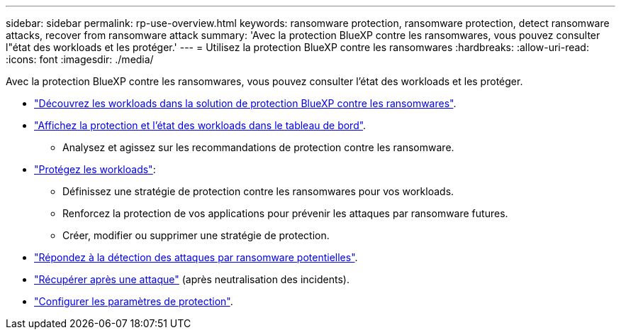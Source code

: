---
sidebar: sidebar 
permalink: rp-use-overview.html 
keywords: ransomware protection, ransomware protection, detect ransomware attacks, recover from ransomware attack 
summary: 'Avec la protection BlueXP contre les ransomwares, vous pouvez consulter l"état des workloads et les protéger.' 
---
= Utilisez la protection BlueXP contre les ransomwares
:hardbreaks:
:allow-uri-read: 
:icons: font
:imagesdir: ./media/


[role="lead"]
Avec la protection BlueXP contre les ransomwares, vous pouvez consulter l'état des workloads et les protéger.

* link:rp-start-discover.html["Découvrez les workloads dans la solution de protection BlueXP contre les ransomwares"].
* link:rp-use-dashboard.html["Affichez la protection et l'état des workloads dans le tableau de bord"].
+
** Analysez et agissez sur les recommandations de protection contre les ransomware.


* link:rp-use-protect.html["Protégez les workloads"]:
+
** Définissez une stratégie de protection contre les ransomwares pour vos workloads.
** Renforcez la protection de vos applications pour prévenir les attaques par ransomware futures.
** Créer, modifier ou supprimer une stratégie de protection.


* link:rp-use-alert.html["Répondez à la détection des attaques par ransomware potentielles"].
* link:rp-use-recover.html["Récupérer après une attaque"] (après neutralisation des incidents).
* link:rp-use-settings.html["Configurer les paramètres de protection"].

